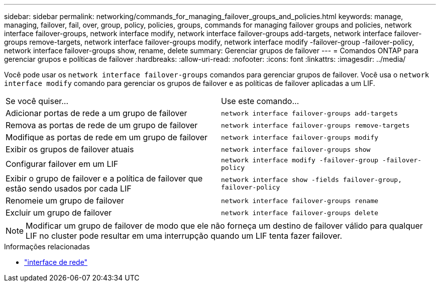 ---
sidebar: sidebar 
permalink: networking/commands_for_managing_failover_groups_and_policies.html 
keywords: manage, managing, failover, fail, over, group, policy, policies, groups, commands for managing failover groups and policies, network interface failover-groups, network interface modify, network interface failover-groups add-targets, network interface failover-groups remove-targets, network interface failover-groups modify, network interface modify -failover-group -failover-policy, network interface failover-groups show, rename, delete 
summary: Gerenciar grupos de failover 
---
= Comandos ONTAP para gerenciar grupos e políticas de failover
:hardbreaks:
:allow-uri-read: 
:nofooter: 
:icons: font
:linkattrs: 
:imagesdir: ../media/


[role="lead"]
Você pode usar os `network interface failover-groups` comandos para gerenciar grupos de failover. Você usa o `network interface modify` comando para gerenciar os grupos de failover e as políticas de failover aplicadas a um LIF.

|===


| Se você quiser... | Use este comando... 


 a| 
Adicionar portas de rede a um grupo de failover
 a| 
`network interface failover-groups add-targets`



 a| 
Remova as portas de rede de um grupo de failover
 a| 
`network interface failover-groups remove-targets`



 a| 
Modifique as portas de rede em um grupo de failover
 a| 
`network interface failover-groups modify`



 a| 
Exibir os grupos de failover atuais
 a| 
`network interface failover-groups show`



 a| 
Configurar failover em um LIF
 a| 
`network interface modify -failover-group -failover-policy`



 a| 
Exibir o grupo de failover e a política de failover que estão sendo usados por cada LIF
 a| 
`network interface show -fields failover-group, failover-policy`



 a| 
Renomeie um grupo de failover
 a| 
`network interface failover-groups rename`



 a| 
Excluir um grupo de failover
 a| 
`network interface failover-groups delete`

|===

NOTE: Modificar um grupo de failover de modo que ele não forneça um destino de failover válido para qualquer LIF no cluster pode resultar em uma interrupção quando um LIF tenta fazer failover.

.Informações relacionadas
* link:https://docs.netapp.com/us-en/ontap-cli/search.html?q=network+interface["interface de rede"^]

